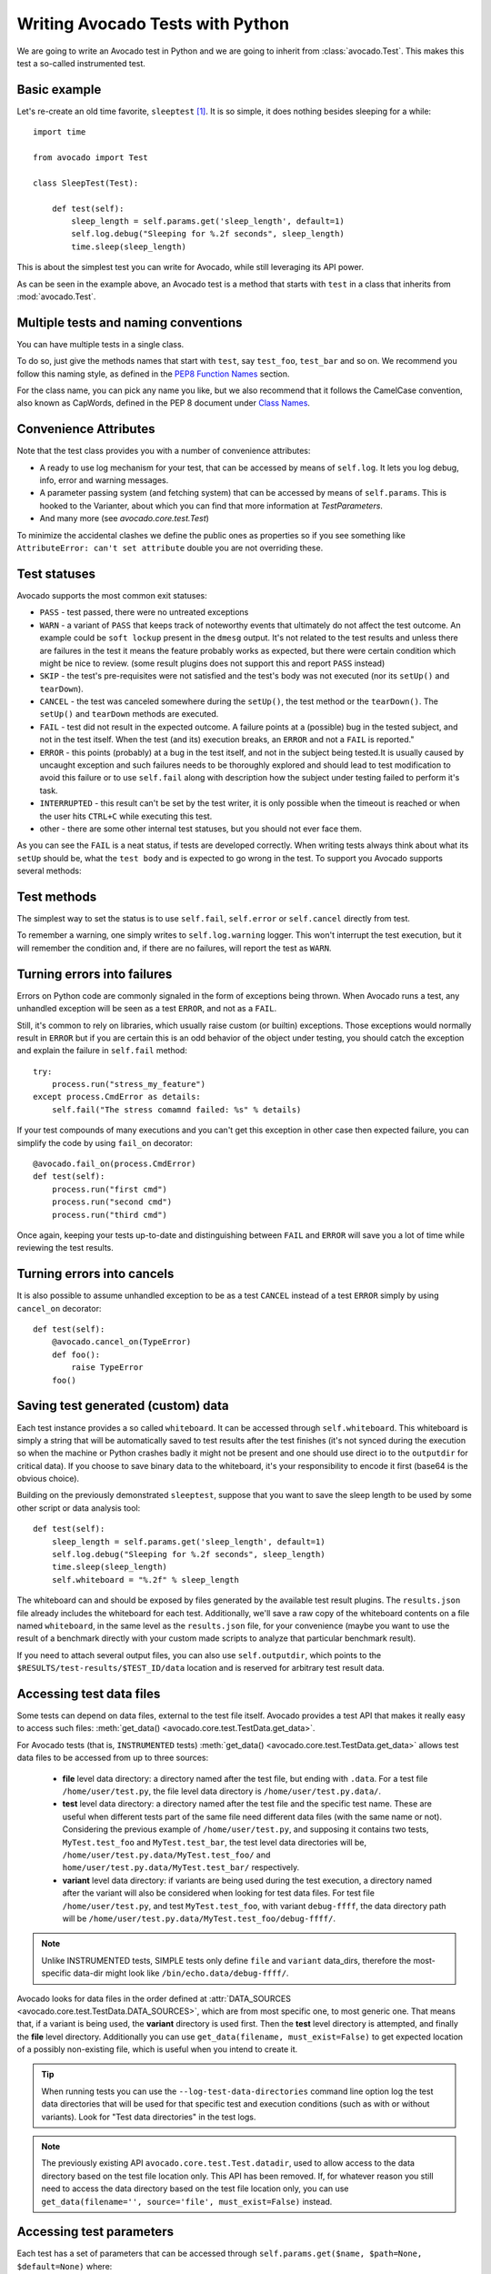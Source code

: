 Writing Avocado Tests with Python
=================================

We are going to write an Avocado test in Python and we are going to inherit from
:class:`avocado.Test`. This makes this test a so-called instrumented test.

Basic example
-------------

Let's re-create an old time favorite, ``sleeptest`` [#f1]_.  It is so simple, it
does nothing besides sleeping for a while::

        import time

        from avocado import Test

        class SleepTest(Test):

            def test(self):
                sleep_length = self.params.get('sleep_length', default=1)
                self.log.debug("Sleeping for %.2f seconds", sleep_length)
                time.sleep(sleep_length)

This is about the simplest test you can write for Avocado, while still
leveraging its API power.

As can be seen in the example above, an Avocado test is a method that starts
with ``test`` in a class that inherits from :mod:`avocado.Test`.

Multiple tests and naming conventions
-------------------------------------

You can have multiple tests in a single class.

To do so, just give the methods names that start with ``test``, say
``test_foo``, ``test_bar`` and so on. We recommend you follow this naming
style, as defined in the `PEP8 Function Names`_ section.

For the class name, you can pick any name you like, but we also recommend
that it follows the CamelCase convention, also known as CapWords, defined
in the PEP 8 document under `Class Names`_.

Convenience Attributes
----------------------

Note that the test class provides you with a number of convenience attributes:

* A ready to use log mechanism for your test, that can be accessed by means
  of ``self.log``. It lets you log debug, info, error and warning messages.
* A parameter passing system (and fetching system) that can be accessed by
  means of ``self.params``. This is hooked to the Varianter, about which
  you can find that more information at `TestParameters`.
* And many more (see `avocado.core.test.Test`)

To minimize the accidental clashes we define the public ones as properties
so if you see something like ``AttributeError: can't set attribute`` double
you are not overriding these.

.. _Test statuses:

Test statuses
-------------

Avocado supports the most common exit statuses:

* ``PASS`` - test passed, there were no untreated exceptions
* ``WARN`` - a variant of ``PASS`` that keeps track of noteworthy events
  that ultimately do not affect the test outcome. An example could be
  ``soft lockup`` present in the ``dmesg`` output. It's not related to the
  test results and unless there are failures in the test it means the feature
  probably works as expected, but there were certain condition which might
  be nice to review. (some result plugins does not support this and report
  ``PASS`` instead)
* ``SKIP`` - the test's pre-requisites were not satisfied and the test's
  body was not executed (nor its ``setUp()`` and ``tearDown``).
* ``CANCEL`` - the test was canceled somewhere during the ``setUp()``, the
  test method or the ``tearDown()``. The ``setUp()`` and ``tearDown``
  methods are executed.
* ``FAIL`` - test did not result in the expected outcome. A failure points
  at a (possible) bug in the tested subject, and not in the test itself.
  When the test (and its) execution breaks, an ``ERROR`` and not a ``FAIL``
  is reported."
* ``ERROR`` - this points (probably) at a bug in the test itself, and not
  in the subject being tested.It is usually caused by uncaught exception
  and such failures needs to be thoroughly explored and should lead to
  test modification to avoid this failure or to use ``self.fail`` along
  with description how the subject under testing failed to perform it's
  task.
* ``INTERRUPTED`` - this result can't be set by the test writer, it is
  only possible when the timeout is reached or when the user hits
  ``CTRL+C`` while executing this test.
* other - there are some other internal test statuses, but you should not
  ever face them.

As you can see the ``FAIL`` is a neat status, if tests are developed
correctly. When writing tests always think about what its ``setUp``
should be, what the ``test body`` and is expected to go wrong in the
test. To support you Avocado supports several methods:

Test methods
------------

The simplest way to set the status is to use ``self.fail``,
``self.error`` or ``self.cancel`` directly from test.

To remember a warning, one simply writes to ``self.log.warning``
logger. This won't interrupt the test execution, but it will
remember the condition and, if there are no failures, will
report the test as ``WARN``.

Turning errors into failures
----------------------------

Errors on Python code are commonly signaled in the form of exceptions
being thrown.  When Avocado runs a test, any unhandled exception will
be seen as a test ``ERROR``, and not as a ``FAIL``.

Still, it's common to rely on libraries, which usually raise custom
(or builtin) exceptions. Those exceptions would normally result in
``ERROR`` but if you are certain this is an odd behavior of the
object under testing, you should catch the exception and explain
the failure in ``self.fail`` method::

    try:
        process.run("stress_my_feature")
    except process.CmdError as details:
        self.fail("The stress comamnd failed: %s" % details)

If your test compounds of many executions and you can't get this exception
in other case then expected failure, you can simplify the code by using
``fail_on`` decorator::

    @avocado.fail_on(process.CmdError)
    def test(self):
        process.run("first cmd")
        process.run("second cmd")
        process.run("third cmd")

Once again, keeping your tests up-to-date and distinguishing between
``FAIL`` and ``ERROR`` will save you a lot of time while reviewing the
test results.

.. _turning_errors_into_cancels:

Turning errors into cancels
---------------------------
It is also possible to assume unhandled exception to be as a test ``CANCEL``
instead of a test ``ERROR`` simply by using ``cancel_on`` decorator::

    def test(self):
        @avocado.cancel_on(TypeError)
        def foo():
            raise TypeError
        foo()

.. _saving-test-generated-custom-data:

Saving test generated (custom) data
-----------------------------------

Each test instance provides a so called ``whiteboard``. It can be accessed
through ``self.whiteboard``. This whiteboard is simply a string that will be
automatically saved to test results after the test finishes (it's not synced
during the execution so when the machine or Python crashes badly it might
not be present and one should use direct io to the ``outputdir`` for
critical data). If you choose to save binary data to the whiteboard,
it's your responsibility to encode it first (base64 is the obvious choice).

Building on the previously demonstrated ``sleeptest``, suppose that you want to save the
sleep length to be used by some other script or data analysis tool::

        def test(self):
            sleep_length = self.params.get('sleep_length', default=1)
            self.log.debug("Sleeping for %.2f seconds", sleep_length)
            time.sleep(sleep_length)
            self.whiteboard = "%.2f" % sleep_length

The whiteboard can and should be exposed by files generated by the available test result
plugins. The ``results.json`` file already includes the whiteboard for each test.
Additionally, we'll save a raw copy of the whiteboard contents on a file named
``whiteboard``, in the same level as the ``results.json`` file, for your convenience
(maybe you want to use the result of a benchmark directly with your custom made scripts
to analyze that particular benchmark result).

If you need to attach several output files, you can also use
``self.outputdir``, which points to the
``$RESULTS/test-results/$TEST_ID/data`` location and is reserved for
arbitrary test result data.

.. _accessing-test-data-files:

Accessing test data files
-------------------------

Some tests can depend on data files, external to the test file itself.
Avocado provides a test API that makes it really easy to access such
files: :meth:`get_data() <avocado.core.test.TestData.get_data>`.

For Avocado tests (that is, ``INSTRUMENTED`` tests)
:meth:`get_data() <avocado.core.test.TestData.get_data>` allows test data files
to be accessed from up to three sources:

 * **file** level data directory: a directory named after the test file, but
   ending with ``.data``.  For a test file ``/home/user/test.py``, the file level
   data directory is ``/home/user/test.py.data/``.

 * **test** level data directory: a directory named after the test file and the
   specific test name.  These are useful when different tests part of the
   same file need different data files (with the same name or not).  Considering
   the previous example of ``/home/user/test.py``, and supposing it contains two
   tests, ``MyTest.test_foo`` and ``MyTest.test_bar``, the test level data
   directories will be, ``/home/user/test.py.data/MyTest.test_foo/`` and
   ``home/user/test.py.data/MyTest.test_bar/`` respectively.

 * **variant** level data directory: if variants are being used during the test
   execution, a directory named after the variant will also be considered when
   looking for test data files.  For test file ``/home/user/test.py``, and test
   ``MyTest.test_foo``, with variant ``debug-ffff``, the data directory path
   will be ``/home/user/test.py.data/MyTest.test_foo/debug-ffff/``.

.. note:: Unlike INSTRUMENTED tests, SIMPLE tests only define ``file``
          and ``variant`` data_dirs, therefore the most-specific data-dir
          might look like ``/bin/echo.data/debug-ffff/``.

Avocado looks for data files in the order defined at
:attr:`DATA_SOURCES <avocado.core.test.TestData.DATA_SOURCES>`, which are
from most specific one, to most generic one.  That means that, if a variant
is being used, the **variant** directory is used first.  Then the **test**
level directory is attempted, and finally the **file** level directory.
Additionally you can use ``get_data(filename, must_exist=False)`` to get
expected location of a possibly non-existing file, which is useful when
you intend to create it.

.. tip:: When running tests you can use the ``--log-test-data-directories``
         command line option log the test data directories that will be used
         for that specific test and execution conditions (such as with or
         without variants).  Look for "Test data directories" in the test logs.

.. note:: The previously existing API ``avocado.core.test.Test.datadir``,
          used to allow access to the data directory based on the test file
          location only.  This API has been removed.  If, for whatever reason
          you still need to access the data directory based on the test file
          location only, you can use
          ``get_data(filename='', source='file', must_exist=False)`` instead.

.. _accessing-test-parameters:

Accessing test parameters
-------------------------

Each test has a set of parameters that can be accessed through
``self.params.get($name, $path=None, $default=None)`` where:

* name - name of the parameter (key)
* path - where to look for this parameter (when not specified uses mux-path)
* default - what to return when param not found

The path is a bit tricky. Avocado uses tree to represent parameters. In simple
scenarios you don't need to worry and you'll find all your values in default
path, but eventually you might want to check-out `TestParameters` to understand
the details.

Let's say your test receives following params (you'll learn how to execute
them in the following section)::

    $ avocado variants -m examples/tests/sleeptenmin.py.data/sleeptenmin.yaml --variants 2
    ...
    Variant 1:    /run/sleeptenmin/builtin, /run/variants/one_cycle
        /run/sleeptenmin/builtin:sleep_method => builtin
        /run/variants/one_cycle:sleep_cycles  => 1
        /run/variants/one_cycle:sleep_length  => 600
    ...

In test you can access those params by:

.. code-block:: python

    self.params.get("sleep_method")    # returns "builtin"
    self.params.get("sleep_cycles", '*', 10)    # returns 1
    self.params.get("sleep_length", "/*/variants/*"  # returns 600

.. note:: The path is important in complex scenarios where clashes might
          occur, because when there are multiple values with the same
          key matching the query Avocado raises an exception. As mentioned
          you can avoid those by using specific paths or by defining
          custom mux-path which allows specifying resolving hierarchy.
          More details can be found in `TestParameters`.


Running multiple variants of tests
----------------------------------

In the previous section we described how parameters are handled.  Now,
let's have a look at how to produce them and execute your tests with
different parameters.

The variants subsystem is what allows the creation of multiple
variations of parameters, and the execution of tests with those
parameter variations.  This subsystem is pluggable, so you might use
custom plugins to produce variants.  To keep things simple, let's
use Avocado's primary implementation, called "yaml_to_mux".

The "yaml_to_mux" plugin accepts YAML files.  Those will create a
tree-like structure, store the variables as parameters and use custom
tags to mark locations as "multiplex" domains.

Let's use ``examples/tests/sleeptenmin.py.data/sleeptenmin.yaml`` file
as an example:

.. code-block:: yaml

   sleeptenmin: !mux
       builtin:
           sleep_method: builtin
       shell:
           sleep_method: shell
   variants: !mux
       one_cycle:
           sleep_cycles: 1
           sleep_length: 600
       six_cycles:
           sleep_cycles: 6
           sleep_length: 100
       one_hundred_cycles:
           sleep_cycles: 100
           sleep_length: 6
       six_hundred_cycles:
           sleep_cycles: 600
           sleep_length: 1

Which produces following structure and parameters::

  $ avocado variants -m examples/tests/sleeptenmin.py.data/sleeptenmin.yaml --summary 2 --variants 2
  Multiplex tree representation:
   ┗━━ run
        ┣━━ sleeptenmin
        ┃    ╠══ builtin
        ┃    ║     → sleep_method: builtin
        ┃    ╚══ shell
        ┃          → sleep_method: shell
        ┗━━ variants
             ╠══ one_cycle
             ║     → sleep_length: 600
             ║     → sleep_cycles: 1
             ╠══ six_cycles
             ║     → sleep_length: 100
             ║     → sleep_cycles: 6
             ╠══ one_hundred_cycles
             ║     → sleep_length: 6
             ║     → sleep_cycles: 100
             ╚══ six_hundred_cycles
                   → sleep_length: 1
                   → sleep_cycles: 600

  Multiplex variants (8):

  Variant builtin-one_cycle-f659:    /run/sleeptenmin/builtin, /run/variants/one_cycle
      /run/sleeptenmin/builtin:sleep_method => builtin
      /run/variants/one_cycle:sleep_cycles  => 1
      /run/variants/one_cycle:sleep_length  => 600

  Variant builtin-six_cycles-723b:    /run/sleeptenmin/builtin, /run/variants/six_cycles
      /run/sleeptenmin/builtin:sleep_method => builtin
      /run/variants/six_cycles:sleep_cycles => 6
      /run/variants/six_cycles:sleep_length => 100

  Variant builtin-one_hundred_cycles-633a:    /run/sleeptenmin/builtin, /run/variants/one_hundred_cycles
      /run/sleeptenmin/builtin:sleep_method         => builtin
      /run/variants/one_hundred_cycles:sleep_cycles => 100
      /run/variants/one_hundred_cycles:sleep_length => 6

  Variant builtin-six_hundred_cycles-a570:    /run/sleeptenmin/builtin, /run/variants/six_hundred_cycles
      /run/sleeptenmin/builtin:sleep_method         => builtin
      /run/variants/six_hundred_cycles:sleep_cycles => 600
      /run/variants/six_hundred_cycles:sleep_length => 1

  Variant shell-one_cycle-55f5:    /run/sleeptenmin/shell, /run/variants/one_cycle
      /run/sleeptenmin/shell:sleep_method  => shell
      /run/variants/one_cycle:sleep_cycles => 1
      /run/variants/one_cycle:sleep_length => 600

  Variant shell-six_cycles-9e23:    /run/sleeptenmin/shell, /run/variants/six_cycles
      /run/sleeptenmin/shell:sleep_method   => shell
      /run/variants/six_cycles:sleep_cycles => 6
      /run/variants/six_cycles:sleep_length => 100

  Variant shell-one_hundred_cycles-586f:    /run/sleeptenmin/shell, /run/variants/one_hundred_cycles
      /run/sleeptenmin/shell:sleep_method           => shell
      /run/variants/one_hundred_cycles:sleep_cycles => 100
      /run/variants/one_hundred_cycles:sleep_length => 6

  Variant shell-six_hundred_cycles-1e84:    /run/sleeptenmin/shell, /run/variants/six_hundred_cycles
      /run/sleeptenmin/shell:sleep_method           => shell
      /run/variants/six_hundred_cycles:sleep_cycles => 600
      /run/variants/six_hundred_cycles:sleep_length => 1

You can see that it creates all possible variants of each ``multiplex domain``,
which are defined by ``!mux`` tag in the YAML file and displayed as single
lines in tree view (compare to double lines which are individual nodes with
values). In total it'll produce 8 variants of each test::

      $ avocado run --mux-yaml examples/tests/sleeptenmin.py.data/sleeptenmin.yaml -- passtest.py
      JOB ID     : cc7ef22654c683b73174af6f97bc385da5a0f02f
      JOB LOG    : $HOME/avocado/job-results/job-2017-01-22T11.26-cc7ef22/job.log
       (1/8) passtest.py:PassTest.test;builtin-one_cycle-f659: PASS (0.01 s)
       (2/8) passtest.py:PassTest.test;builtin-six_cycles-723b: PASS (0.01 s)
       (3/8) passtest.py:PassTest.test;builtin-one_hundred_cycles-633a: PASS (0.01 s)
       (4/8) passtest.py:PassTest.test;builtin-six_hundred_cycles-a570: PASS (0.01 s)
       (5/8) passtest.py:PassTest.test;shell-one_cycle-55f5: PASS (0.01 s)
       (6/8) passtest.py:PassTest.test;shell-six_cycles-9e23: PASS (0.01 s)
       (7/8) passtest.py:PassTest.test;shell-one_hundred_cycles-586f: PASS (0.01 s)
       (8/8) passtest.py:PassTest.test;shell-six_hundred_cycles-1e84: PASS (0.01 s)
      RESULTS    : PASS 8 | ERROR 0 | FAIL 0 | SKIP 0 | WARN 0 | INTERRUPT 0
      JOB TIME   : 0.16 s

There are other options to influence the params so please check out
``avocado run -h`` and for details use `TestParameters`.


:class:`unittest.TestCase` heritage
-----------------------------------

Since an Avocado test inherits from :class:`unittest.TestCase`, you
can use all the assertion methods that its parent.

The code example bellow uses :meth:`assertEqual
<unittest.TestCase.assertEqual>`, :meth:`assertTrue
<unittest.TestCase.assertTrue>` and :meth:`assertIsInstace
<unittest.TestCase.assertIsInstance>`::

    from avocado import Test

    class RandomExamples(Test):
        def test(self):
            self.log.debug("Verifying some random math...")
            four = 2 * 2
            four_ = 2 + 2
            self.assertEqual(four, four_, "something is very wrong here!")

            self.log.debug("Verifying if a variable is set to True...")
            variable = True
            self.assertTrue(variable)

            self.log.debug("Verifying if this test is an instance of test.Test")
            self.assertIsInstance(self, test.Test)

Running tests under other :mod:`unittest` runners
-------------------------------------------------

`nose <https://nose.readthedocs.org/>`__ is another Python testing framework
that is also compatible with :mod:`unittest`.

Because of that, you can run Avocado tests with the ``nosetests`` application::

    $ nosetests examples/tests/sleeptest.py
    .
    ----------------------------------------------------------------------
    Ran 1 test in 1.004s

    OK

Conversely, you can also use the standard :func:`unittest.main` entry point to run an
Avocado test. Check out the following code, to be saved as ``dummy.py``::

   from avocado import Test
   from unittest import main

   class Dummy(Test):
       def test(self):
           self.assertTrue(True)

   if __name__ == '__main__':
       main()

It can be run by::

   $ python dummy.py
   .
   ----------------------------------------------------------------------
   Ran 1 test in 0.000s

   OK

But we'd still recommend using ``avocado.main`` instead which is our main entry point.

.. _Setup and cleanup methods:

Setup and cleanup methods
-------------------------

To perform setup actions before/after your test, you may use ``setUp``
and ``tearDown`` methods. The ``tearDown`` method is always executed
even on ``setUp`` failure so don't forget to initialize your variables
early in the ``setUp``. Example of usage is in the next section
`Running third party test suites`_.

Running third party test suites
-------------------------------

It is very common in test automation workloads to use test suites developed
by third parties. By wrapping the execution code inside an Avocado test module,
you gain access to the facilities and API provided by the framework. Let's
say you want to pick up a test suite written in C that it is in a tarball,
uncompress it, compile the suite code, and then executing the test. Here's
an example that does that::

    #!/usr/bin/env python

    import os

    from avocado import Test
    from avocado import main
    from avocado.utils import archive
    from avocado.utils import build
    from avocado.utils import process


    class SyncTest(Test):

        """
        Execute the synctest test suite.
        """
        def setUp(self):
            """
            Set default params and build the synctest suite.
            """
            sync_tarball = self.params.get('sync_tarball',
                                           default='synctest.tar.bz2')
            self.sync_length = self.params.get('sync_length', default=100)
            self.sync_loop = self.params.get('sync_loop', default=10)
            # Build the synctest suite
            self.cwd = os.getcwd()
            tarball_path = self.get_data(sync_tarball)
            archive.extract(tarball_path, self.workdir)
            self.workdir = os.path.join(self.workdir, 'synctest')
            build.make(self.workdir)

        def test(self):
            """
            Execute synctest with the appropriate params.
            """
            os.chdir(self.workdir)
            cmd = ('./synctest %s %s' %
                   (self.sync_length, self.sync_loop))
            process.system(cmd)
            os.chdir(self.cwd)


    if __name__ == "__main__":
        main()

Here we have an example of the ``setUp`` method in action: Here we get the
location of the test suite code (tarball) through
:func:`avocado.Test.get_data`, then uncompress the tarball through
:func:`avocado.utils.archive.extract`, an API that will
decompress the suite tarball, followed by :func:`avocado.utils.build.make`, that will build
the suite.

In this example, the ``test`` method just gets into the base directory of
the compiled suite  and executes the ``./synctest`` command, with appropriate
parameters, using :func:`avocado.utils.process.system`.

Fetching asset files
--------------------

To run third party test suites as mentioned above, or for any other purpose,
we offer an asset fetcher as a method of Avocado Test class.
The asset fetch method looks for a list of directories in the ``cache_dirs``
key, inside the ``[datadir.paths]`` section from the configuration files.
Read-only directories are also supported. When the asset file is not present in
any of the provided directories, Avocado will try to download the file from the
provided locations, copying it to the first writable cache directory. Example::

    cache_dirs = ['/usr/local/src/', '~/avocado/data/cache']

In the example above, ``/usr/local/src/`` is a read-only directory. In that
case, when Avocado needs to fetch the asset from the locations, the asset will
be copied to the ``~/avocado/data/cache`` directory.

If the tester does not provide a ``cache_dirs`` for the test execution, Avocado
creates a ``cache`` directory inside the Avocado ``data_dir`` location to put
the fetched files in.

* Use case 1: no ``cache_dirs`` key in config files, only the asset name
  provided in the full URL format::

    ...
        def setUp(self):
            stress = 'http://people.seas.harvard.edu/~apw/stress/stress-1.0.4.tar.gz'
            tarball = self.fetch_asset(stress)
            archive.extract(tarball, self.workdir)
    ...

  In this case, ``fetch_asset()`` will download the file from the URL provided,
  copying it to the ``$data_dir/cache`` directory. The ``fetch_asset()`` method
  returns the target location of the fetched asset. In this example, the
  ``tarball`` variable  holds
  ``/home/user/avocado/data/cache/stress-1.0.4.tar.gz``.

* Use case 2: Read-only cache directory provided. ``cache_dirs = ['/mnt/files']``::

    ...
        def setUp(self):
            stress = 'http://people.seas.harvard.edu/~apw/stress/stress-1.0.4.tar.gz'
            tarball = self.fetch_asset(stress)
            archive.extract(tarball, self.workdir)
    ...

  In this case, Avocado tries to find ``stress-1.0.4.tar.gz`` file in
  ``/mnt/files`` directory. If it's not found, since ``/mnt/files`` cache is
  read-only, Avocado tries to download the asset file to the ``$data_dir/cache``
  directory.

* Use case 3: Writable cache directory provided, along with a list of
  locations. Use of the default cache directory,
  ``cache_dirs = ['~/avocado/data/cache']``::

    ...
        def setUp(self):
            st_name = 'stress-1.0.4.tar.gz'
            st_hash = 'e1533bc704928ba6e26a362452e6db8fd58b1f0b'
            st_loc = ['http://people.seas.harvard.edu/~apw/stress/stress-1.0.4.tar.gz',
                      'ftp://foo.bar/stress-1.0.4.tar.gz']
            tarball = self.fetch_asset(st_name, asset_hash=st_hash,
                                       locations=st_loc)
            archive.extract(tarball, self.workdir)
    ...

  In this case, Avocado tries to download ``stress-1.0.4.tar.gz`` from the
  provided locations list (if it's not already in the default cache,
  ``~/avocado/data/cache``). As the hash was also provided, Avocado verifies
  the hash. To do so, Avocado first looks for a hash file named
  ``stress-1.0.4.tar.gz.CHECKSUM`` in the same directory. If the hash file is
  not available, Avocado computes the hash and creates the hash file for later
  use.

  The resulting ``tarball`` variable content will be
  ``~/avocado/cache/stress-1.0.4.tar.gz``.
  An exception is raised if Avocado fails to download or to verify the file.

* Use case 4: Low bandwidth available for download of a large file which takes
  a lot of time to download and causes a CI, like Travis, for example, to
  timeout the test execution. Do not cancel the test if the file is not available::

    ...
        def setUp(self):
            st_name = 'stress-1.0.4.tar.gz'
            st_hash = 'e1533bc704928ba6e26a362452e6db8fd58b1f0b'
            st_loc = ['http://people.seas.harvard.edu/~apw/stress/stress-1.0.4.tar.gz',
                      'ftp://foo.bar/stress-1.0.4.tar.gz']
            tarball = self.fetch_asset(st_name, asset_hash=st_hash,
                                       locations=st_loc, find_only=True)
            archive.extract(tarball, self.workdir)
    ...

  Setting the ``find_only`` parameter to ``True`` will make Avocado look for
  the asset in the cache, but will not attempt to download it if the asset
  is not available. The asset download can be done prior to the test execution
  using the command-line ``avocado assets fetch INSTRUMENTED``.

  In this example, if the asset is not available in the cache, the test will
  continue to run and when the test tries to use the asset, it will fail. A
  solution for that is presented in the next use case.

* Use case 5: Low bandwidth available for download or a large file which takes
  a lot of time to download and causes a CI, like Travis, for example, to
  timeout the test execution. Cancel the test if the file is not available::

    ...
        def setUp(self):
            st_name = 'stress-1.0.4.tar.gz'
            st_hash = 'e1533bc704928ba6e26a362452e6db8fd58b1f0b'
            st_loc = ['http://people.seas.harvard.edu/~apw/stress/stress-1.0.4.tar.gz',
                      'ftp://foo.bar/stress-1.0.4.tar.gz']
            tarball = self.fetch_asset(st_name, asset_hash=st_hash,
                                       locations=st_loc, find_only=True,
                                       cancel_on_missing=True)
            archive.extract(tarball, self.workdir)
    ...

  With ``cancel_on_missing`` set to ``True`` and ``find_only`` set to
  ``True``, if the file is not available in the cache, the test is canceled.


Detailing the ``fetch_asset()`` parameters:

* ``name:`` The destination name used to the fetched file. It can also contains
  a full URI. The URI will be used as the location (after searching into the
  cache directories).
* ``asset_hash:`` (optional) The expected hash for the file. If missing,
  Avocado skips the hash check. If provided, before computing the hash,
  Avocado looks for a hash file to verify the asset. If the hash file is not
  available, Avocado computes the hash and creates the hash file in the same
  cache directory for later use.
* ``algorithm:`` (optional) Provided hash algorithm format. Defaults to sha1.
* ``locations:`` (optional) List of locations used to try to fetch the file.
  The supported schemes are ``http://``, ``https://``, ``ftp://`` and
  ``file://``. The tester should inform the full url to the file, including the
  file name. The first fetch success skips the next locations. Notice that for
  ``file://`` Avocado creates a symbolic link in the cache directory, pointing
  to the original location of the file.
* ``expire:`` (optional) period while a cached file is considered valid. After
  that period, the file will be dowloaded again. The value can be an integer or
  a string containing the time and the unit. Example: '10d' (ten days). Valid
  units are ``s`` (second), ``m`` (minute), ``h`` (hour) and  ``d`` (day).
* ``find_only:`` (optional) tries to find the asset in the cache. If the asset
  file is not available in the cache, Avocado will not attempt to download it.
* ``cancel_on_missing`` (optional) if set to ``True``, cancel the current
  running test if there is a problem while downloading the asset or if
  ``find_only=True`` and the asset is not available in the cache.

The expected ``return`` of the method is the asset file path or an exception.

.. _output_check_record:

Test Output Check and Output Record Mode
----------------------------------------

In a lot of occasions, you want to go simpler: just check if the output of a
given test matches an expected output.  In order to help with this common
use case, Avocado provides the ``--output-check-record`` option:

.. code-block:: none

  --output-check-record {none,stdout,stderr,both,combined,all}
                        Record the output produced by each test (from stdout
                        and stderr) into both the current executing result and
                        into reference files. Reference files are used on
                        subsequent runs to determine if the test produced the
                        expected output or not, and the current executing
                        result is used to check against a previously recorded
                        reference file. Valid values: 'none' (to explicitly
                        disable all recording) 'stdout' (to record standard
                        output *only*), 'stderr' (to record standard error
                        *only*), 'both' (to record standard output and error
                        in separate files), 'combined' (for standard output
                        and error in a single file). 'all' is also a valid but
                        deprecated option that is a synonym of 'both'. This
                        option does not have a default value, but the Avocado
                        test runner will record the test under execution in
                        the most suitable way unless it's explicitly disabled
                        with value 'none'

If this option is used, Avocado will store the content generated by
the test in the standard (POSIX) streams, that is, ``STDOUT`` and
``STDERR``.  Depending on the option chosen, you may end up with different
files recorded (into what we call "reference files"):

 * ``stdout`` will produce a file named ``stdout.expected`` with the
   contents from the test process standard output stream (file
   descriptor 1)
 * ``stderr`` will produce a file named ``stderr.expected`` with the
   contents from the test process standard error stream (file
   descriptor 2)
 * ``both`` will produce both a file named ``stdout.expected`` and a
   file named ``stderr.expected``
 * ``combined``: will produce a single file named ``output.expected``,
   with the content from both test process standard output and error
   streams (file descriptors 1 and 2)
 * ``none`` will explicitly disable all recording of test generated
   output and the generation reference files with that content

The reference files will be recorded in the first (most specific)
test's data dir (:ref:`accessing-test-data-files`). Let's take as an
example the test ``synctest.py``.  In a fresh checkout of the Avocado
source code you can find the following reference files::

  examples/tests/synctest.py.data/stderr.expected
  examples/tests/synctest.py.data/stdout.expected

From those 2 files, only stdout.expected has some content::

  $ cat examples/tests/synctest.py.data/stdout.expected
  PAR : waiting
  PASS : sync interrupted

This means that during a previous test execution, output was recorded
with option ``--output-check-record both`` and content was generated
on the ``STDOUT`` stream only::

  $ avocado run --output-check-record both synctest.py
  JOB ID     : b6306504351b037fa304885c0baa923710f34f4a
  JOB LOG    : $JOB_RESULTS_DIR/job-2017-11-26T16.42-b630650/job.log
   (1/1) examples/tests/synctest.py:SyncTest.test: PASS (2.03 s)
  RESULTS    : PASS 1 | ERROR 0 | FAIL 0 | SKIP 0 | WARN 0 | INTERRUPT 0 | CANCEL 0
  JOB TIME   : 2.26 s

After the reference files are added, the check process is transparent,
in the sense that you do not need to provide special flags to the test
runner.  From this point on, after such as test (one with a reference
file recorded) has finished running, Avocado will check if the output
generated match the reference(s) file(s) content.  If they don't
match, the test will finish with a ``FAIL`` status.

You can disable this automatic check when a reference file exists by
passing ``--output-check=off`` to the test runner.

.. tip:: The :mod:`avocado.utils.process` APIs have a parameter called
         ``allow_output_check`` that let you individually select the
         output that will be part of the test output and recorded
         reference files.  Some other APIs built on top of
         :mod:`avocado.utils.process`, such as the ones in
         :mod:`avocado.utils.build` also provide the same parameter.

This process works fine also with simple tests, which are programs or shell scripts
that returns 0 (PASSed) or != 0 (FAILed). Let's consider our bogus example::

    $ cat output_record.sh
    #!/bin/bash
    echo "Hello, world!"

Let's record the output for this one::

    $ scripts/avocado run output_record.sh --output-check-record all
    JOB ID    : 25c4244dda71d0570b7f849319cd71fe1722be8b
    JOB LOG   : $HOME/avocado/job-results/job-2014-09-25T20.49-25c4244/job.log
     (1/1) output_record.sh: PASS (0.01 s)
    RESULTS    : PASS 1 | ERROR 0 | FAIL 0 | SKIP 0 | WARN 0 | INTERRUPT 0
    JOB TIME   : 0.11 s

After this is done, you'll notice that a the test data directory
appeared in the same level of our shell script, containing 2 files::

    $ ls output_record.sh.data/
    stderr.expected  stdout.expected

Let's look what's in each of them::

    $ cat output_record.sh.data/stdout.expected
    Hello, world!
    $ cat output_record.sh.data/stderr.expected
    $

Now, every time this test runs, it'll take into account the expected files that
were recorded, no need to do anything else but run the test. Let's see what
happens if we change the ``stdout.expected`` file contents to ``Hello, Avocado!``::

    $ scripts/avocado run output_record.sh
    JOB ID    : f0521e524face93019d7cb99c5765aedd933cb2e
    JOB LOG   : $HOME/avocado/job-results/job-2014-09-25T20.52-f0521e5/job.log
     (1/1) output_record.sh: FAIL (0.02 s)
    RESULTS    : PASS 0 | ERROR 0 | FAIL 1 | SKIP 0 | WARN 0 | INTERRUPT 0
    JOB TIME   : 0.12 s

Verifying the failure reason::

    $ cat $HOME/avocado/job-results/latest/job.log
	2017-10-16 14:23:02,567 test             L0381 INFO | START 1-output_record.sh
	2017-10-16 14:23:02,568 test             L0402 DEBUG| Test metadata:
	2017-10-16 14:23:02,568 test             L0403 DEBUG|   filename: $HOME/output_record.sh
	2017-10-16 14:23:02,596 process          L0389 INFO | Running '$HOME/output_record.sh'
	2017-10-16 14:23:02,603 process          L0499 INFO | Command '$HOME/output_record.sh' finished with 0 after 0.00131011009216s
	2017-10-16 14:23:02,602 process          L0479 DEBUG| [stdout] Hello, world!
	2017-10-16 14:23:02,603 test             L1084 INFO | Exit status: 0
	2017-10-16 14:23:02,604 test             L1085 INFO | Duration: 0.00131011009216
	2017-10-16 14:23:02,604 test             L0274 DEBUG| DATA (filename=stdout.expected) => $HOME/output_record.sh.data/stdout.expected (found at file source dir)
	2017-10-16 14:23:02,605 test             L0740 DEBUG| Stdout Diff:
	2017-10-16 14:23:02,605 test             L0742 DEBUG| --- $HOME/output_record.sh.data/stdout.expected
	2017-10-16 14:23:02,605 test             L0742 DEBUG| +++ $HOME/avocado/job-results/job-2017-10-16T14.23-8cba866/test-results/1-output_record.sh/stdout
	2017-10-16 14:23:02,605 test             L0742 DEBUG| @@ -1 +1 @@
	2017-10-16 14:23:02,605 test             L0742 DEBUG| -Hello, Avocado!
	2017-10-16 14:23:02,605 test             L0742 DEBUG| +Hello, world!
	2017-10-16 14:23:02,606 stacktrace       L0041 ERROR|
	2017-10-16 14:23:02,606 stacktrace       L0044 ERROR| Reproduced traceback from: $HOME/git/avocado/avocado/core/test.py:872
	2017-10-16 14:23:02,606 stacktrace       L0047 ERROR| Traceback (most recent call last):
	2017-10-16 14:23:02,606 stacktrace       L0047 ERROR|   File "$HOME/git/avocado/avocado/core/test.py", line 743, in _check_reference_stdout
	2017-10-16 14:23:02,606 stacktrace       L0047 ERROR|     self.fail('Actual test sdtout differs from expected one')
	2017-10-16 14:23:02,606 stacktrace       L0047 ERROR|   File "$HOME//git/avocado/avocado/core/test.py", line 983, in fail
	2017-10-16 14:23:02,607 stacktrace       L0047 ERROR|     raise exceptions.TestFail(message)
	2017-10-16 14:23:02,607 stacktrace       L0047 ERROR| TestFail: Actual test sdtout differs from expected one
	2017-10-16 14:23:02,607 stacktrace       L0048 ERROR|
	2017-10-16 14:23:02,607 test             L0274 DEBUG| DATA (filename=stderr.expected) => $HOME//output_record.sh.data/stderr.expected (found at file source dir)
	2017-10-16 14:23:02,608 test             L0965 ERROR| FAIL 1-output_record.sh -> TestFail: Actual test sdtout differs from expected one


As expected, the test failed because we changed its expectations, so an
unified diff was logged. The unified diffs are also present in the files
`stdout.diff` and `stderr.diff`, present in the test results directory::

	$ cat $HOME/avocado/job-results/latest/test-results/1-output_record.sh/stdout.diff
	--- $HOME/output_record.sh.data/stdout.expected
	+++ $HOME/avocado/job-results/job-2017-10-16T14.23-8cba866/test-results/1-output_record.sh/stdout
	@@ -1 +1 @@
	-Hello, Avocado!
	+Hello, world!


.. note:: Currently the `stdout`, `stderr` and `output` files are
          stored in text mode.  Data that can not be decoded according
          to current locale settings, will be replaced according to
          https://docs.python.org/3/library/codecs.html#codecs.replace_errors.


Test log, stdout and stderr in native Avocado modules
-----------------------------------------------------

If needed, you can write directly to the expected stdout and stderr files
from the native test scope. It is important to make the distinction between
the following entities:

* The test logs
* The test expected stdout
* The test expected stderr

The first one is used for debugging and informational purposes. Additionally
writing to `self.log.warning` causes test to be marked as dirty and when
everything else goes well the test ends with WARN. This means that the test
passed but there were non-related unexpected situations described in warning
log.

You may log something into the test logs using the methods in
:mod:`avocado.Test.log` class attributes. Consider the example::

    class output_test(Test):

        def test(self):
            self.log.info('This goes to the log and it is only informational')
            self.log.warn('Oh, something unexpected, non-critical happened, '
                          'but we can continue.')
            self.log.error('Describe the error here and don't forget to raise '
                           'an exception yourself. Writing to self.log.error '
                           'won't do that for you.')
            self.log.debug('Everybody look, I had a good lunch today...')

If you need to write directly to the test stdout and stderr streams,
Avocado makes two preconfigured loggers available for that purpose,
named ``avocado.test.stdout`` and ``avocado.test.stderr``. You can use
Python's standard logging API to write to them. Example::

    import logging

    class output_test(Test):

        def test(self):
            stdout = logging.getLogger('avocado.test.stdout')
            stdout.info('Informational line that will go to stdout')
            ...
            stderr = logging.getLogger('avocado.test.stderr')
            stderr.info('Informational line that will go to stderr')

Avocado will automatically save anything a test generates on STDOUT
into a ``stdout`` file, to be found at the test results directory. The same
applies to anything a test generates on STDERR, that is, it will be saved
into a ``stderr`` file at the same location.

Additionally, when using the runner's output recording features,
namely the ``--output-check-record`` argument with values ``stdout``,
``stderr`` or ``all``, everything given to those loggers will be saved
to the files ``stdout.expected`` and ``stderr.expected`` at the test's
data directory (which is different from the job/test results directory).

Setting a Test Timeout
----------------------

Sometimes your test suite/test might get stuck forever, and this might
impact your test grid. You can account for that possibility and set up a
``timeout`` parameter for your test. The test timeout can be set through
the test parameters, as shown below.

::

    sleep_length: 5
    timeout: 3


::

    $ avocado run sleeptest.py --mux-yaml /tmp/sleeptest-example.yaml
    JOB ID     : c78464bde9072a0b5601157989a99f0ba32a288e
    JOB LOG    : $HOME/avocado/job-results/job-2016-11-02T11.13-c78464b/job.log
     (1/1) sleeptest.py:SleepTest.test: INTERRUPTED (3.04 s)
    RESULTS    : PASS 0 | ERROR 0 | FAIL 0 | SKIP 0 | WARN 0 | INTERRUPT 1
    JOB TIME   : 3.14 s
    JOB HTML   : $HOME/avocado/job-results/job-2016-11-02T11.13-c78464b/html/results.html


::

	$ cat $HOME/avocado/job-results/job-2016-11-02T11.13-c78464b/job.log
	2016-11-02 11:13:01,133 job              L0384 INFO | Multiplex tree representation:
	2016-11-02 11:13:01,133 job              L0386 INFO |  \-- run
	2016-11-02 11:13:01,133 job              L0386 INFO |         -> sleep_length: 5
	2016-11-02 11:13:01,133 job              L0386 INFO |         -> timeout: 3
	2016-11-02 11:13:01,133 job              L0387 INFO | 
	2016-11-02 11:13:01,134 job              L0391 INFO | Temporary dir: /var/tmp/avocado_PqDEyC
	2016-11-02 11:13:01,134 job              L0392 INFO | 
	2016-11-02 11:13:01,134 job              L0399 INFO | Variant 1:    /run
	2016-11-02 11:13:01,134 job              L0402 INFO | 
	2016-11-02 11:13:01,134 job              L0311 INFO | Job ID: c78464bde9072a0b5601157989a99f0ba32a288e
	2016-11-02 11:13:01,134 job              L0314 INFO | 
	2016-11-02 11:13:01,345 sysinfo          L0107 DEBUG| Not logging /proc/pci (file does not exist)
	2016-11-02 11:13:01,351 sysinfo          L0105 DEBUG| Not logging /proc/slabinfo (lack of permissions)
	2016-11-02 11:13:01,355 sysinfo          L0107 DEBUG| Not logging /sys/kernel/debug/sched_features (file does not exist)
	2016-11-02 11:13:01,388 sysinfo          L0388 INFO | Commands configured by file: /etc/avocado/sysinfo/commands
	2016-11-02 11:13:01,388 sysinfo          L0399 INFO | Files configured by file: /etc/avocado/sysinfo/files
	2016-11-02 11:13:01,388 sysinfo          L0419 INFO | Profilers configured by file: /etc/avocado/sysinfo/profilers
	2016-11-02 11:13:01,388 sysinfo          L0427 INFO | Profiler disabled
	2016-11-02 11:13:01,394 multiplexer      L0166 DEBUG| PARAMS (key=timeout, path=*, default=None) => 3
	2016-11-02 11:13:01,395 test             L0216 INFO | START 1-sleeptest.py:SleepTest.test
	2016-11-02 11:13:01,396 multiplexer      L0166 DEBUG| PARAMS (key=sleep_length, path=*, default=1) => 5
	2016-11-02 11:13:01,396 sleeptest        L0022 DEBUG| Sleeping for 5.00 seconds
	2016-11-02 11:13:04,411 stacktrace       L0038 ERROR| 
	2016-11-02 11:13:04,412 stacktrace       L0041 ERROR| Reproduced traceback from: $HOME/src/avocado/avocado/core/test.py:454
	2016-11-02 11:13:04,412 stacktrace       L0044 ERROR| Traceback (most recent call last):
	2016-11-02 11:13:04,413 stacktrace       L0044 ERROR|   File "/usr/share/doc/avocado/tests/sleeptest.py", line 23, in test
	2016-11-02 11:13:04,413 stacktrace       L0044 ERROR|     time.sleep(sleep_length)
	2016-11-02 11:13:04,413 stacktrace       L0044 ERROR|   File "$HOME/src/avocado/avocado/core/runner.py", line 293, in sigterm_handler
	2016-11-02 11:13:04,413 stacktrace       L0044 ERROR|     raise SystemExit("Test interrupted by SIGTERM")
	2016-11-02 11:13:04,414 stacktrace       L0044 ERROR| SystemExit: Test interrupted by SIGTERM
	2016-11-02 11:13:04,414 stacktrace       L0045 ERROR| 
	2016-11-02 11:13:04,414 test             L0459 DEBUG| Local variables:
	2016-11-02 11:13:04,440 test             L0462 DEBUG|  -> self <class 'sleeptest.SleepTest'>: 1-sleeptest.py:SleepTest.test
	2016-11-02 11:13:04,440 test             L0462 DEBUG|  -> sleep_length <type 'int'>: 5
	2016-11-02 11:13:04,440 test             L0592 ERROR| ERROR 1-sleeptest.py:SleepTest.test -> TestError: SystemExit('Test interrupted by SIGTERM',): Test interrupted by SIGTERM


The YAML file defines a test parameter ``timeout`` which overrides
the default test timeout before the runner ends the test forcefully by
sending a class:`signal.SIGTERM` to the test, making it raise a
:class:`avocado.core.exceptions.TestTimeoutError`.


Skipping Tests
--------------

To skip tests is in Avocado, you must use one of the Avocado skip
decorators:

- ``@avocado.skip(reason)``: Skips a test.
- ``@avocado.skipIf(condition, reason)``: Skips a test if the condition is
  ``True``.
- ``@avocado.skipUnless(condition, reason)``: Skips a test if the condition is
  ``False``

Those decorators can be used with both ``setUp()`` method and/or and in the
``test*()`` methods. The test below::

    import avocado

    class MyTest(avocado.Test):

        @avocado.skipIf(1 == 1, 'Skipping on True condition.')
        def test1(self):
            pass

        @avocado.skip("Don't want this test now.")
        def test2(self):
            pass

        @avocado.skipUnless(1 == 1, 'Skipping on False condition.')
        def test3(self):
            pass

Will produce the following result::

    $ avocado run  test_skip_decorators.py
    JOB ID     : 59c815f6a42269daeaf1e5b93e52269fb8a78119
    JOB LOG    : $HOME/avocado/job-results/job-2017-02-03T17.41-59c815f/job.log
     (1/3) test_skip_decorators.py:MyTest.test1: SKIP
     (2/3) test_skip_decorators.py:MyTest.test2: SKIP
     (3/3) test_skip_decorators.py:MyTest.test3: PASS (0.02 s)
    RESULTS    : PASS 1 | ERROR 0 | FAIL 0 | SKIP 2 | WARN 0 | INTERRUPT 0
    JOB TIME   : 0.13 s
    JOB HTML   : $HOME/avocado/job-results/job-2017-02-03T17.41-59c815f/html/results.html

Notice the ``test3`` was not skipped because the provided condition was
not ``False``.

Using the skip decorators, nothing is actually executed. We will skip
the  `setUp()` method, the test method and the `tearDown()` method.

.. note:: It's an erroneous condition, reported with test status
          ``ERROR``, to use any of the skip decorators on the
          ``tearDown()`` method.

Cancelling Tests
----------------

You can cancel a test calling `self.cancel()` at any phase of the test
(`setUp()`, test method or `tearDown()`). Test will finish with `CANCEL`
status and will not make the Job to exit with a non-0 status. Example::



    #!/usr/bin/env python

    from avocado import Test
    from avocado import main

    from avocado.utils.process import run
    from avocado.utils.software_manager import SoftwareManager


    class CancelTest(Test):

        """
        Example tests that cancel the current test from inside the test.
        """

        def setUp(self):
            sm = SoftwareManager()
            self.pkgs = sm.list_all(software_components=False)

        def test_iperf(self):
            if 'iperf-2.0.8-6.fc25.x86_64' not in self.pkgs:
                self.cancel('iperf is not installed or wrong version')
            self.assertIn('pthreads',
                          run('iperf -v', ignore_status=True).stderr)

        def test_gcc(self):
            if 'gcc-6.3.1-1.fc25.x86_64' not in self.pkgs:
                self.cancel('gcc is not installed or wrong version')
            self.assertIn('enable-gnu-indirect-function',
                          run('gcc -v', ignore_status=True).stderr)

    if __name__ == "__main__":
        main()

In a system missing the `iperf` package but with `gcc` installed in
the correct version, the result will be::

    JOB ID     : 39c1f120830b9769b42f5f70b6b7bad0b1b1f09f
    JOB LOG    : $HOME/avocado/job-results/job-2017-03-10T16.22-39c1f12/job.log
     (1/2) /home/apahim/avocado/tests/test_cancel.py:CancelTest.test_iperf: CANCEL (1.15 s)
     (2/2) /home/apahim/avocado/tests/test_cancel.py:CancelTest.test_gcc: PASS (1.13 s)
    RESULTS    : PASS 1 | ERROR 0 | FAIL 0 | SKIP 0 | WARN 0 | INTERRUPT 0 | CANCEL 1
    JOB TIME   : 2.38 s
    JOB HTML   : $HOME/avocado/job-results/job-2017-03-10T16.22-39c1f12/html/results.html

Notice that using the ``self.cancel()`` will cancel the rest of the test
from that point on, but the ``tearDown()`` will still be executed.

Depending on the result format you're referring to, the ``CANCEL`` status
is mapped to a corresponding valid status in that format. See the table
below:

+--------+----------------------+
| Format | Corresponding Status |
+========+======================+
| json   | cancel               |
+--------+----------------------+
| xunit  | skipped              |
+--------+----------------------+
| tap    | ok                   |
+--------+----------------------+
| html   | CANCEL (warning)     |
+--------+----------------------+

Docstring Directives
--------------------

Some Avocado features, usually only available to instrumented tests,
depend on setting directives on the test's class docstring.  A
docstring directive is composed of a marker (a literal ``:avocado:`` string),
followed by the custom content itself, such as ``:avocado: directive``.

This is similar to docstring directives such as ``:param my_param:
description`` and shouldn't be a surprise to most Python developers.

The reason Avocado uses those docstring directives (instead of real
Python code) is that the inspection done while looking for tests does
not involve any execution of code.

For a detailed explanation about what makes a docstring format valid
or not, please refer to our section on :ref:`docstring-directive-rules`.

Now let's follow with some docstring directives examples.

.. _docstring-directive-enable-disable:

Declaring test as NOT-INSTRUMENTED
----------------------------------

In order to say `this class is not an Avocado instrumented` test, one
can use ``:avocado: disable`` directive. The result is that this
class itself is not discovered as an instrumented test, but children
classes might inherit it's ``test*`` methods (useful for base-classes)::

   from avocado import Test

   class BaseClass(Test):
       """
       :avocado: disable
       """
       def test_shared(self):
           pass

   class SpecificTests(BaseClass):
       def test_specific(self):
           pass

Results in::

   INSTRUMENTED test.py:SpecificTests.test_specific
   INSTRUMENTED test.py:SpecificTests.test_shared

The ``test.py:BaseBase.test`` is not discovered due the tag while
the ``test.py:SpecificTests.test_shared`` is inherited from the
base-class.


Declaring test as INSTRUMENTED
------------------------------

The ``:avocado: enable`` tag might be useful when you want to
override that this is an `INSTRUMENTED` test, even though it is
not inherited from ``avocado.Test`` class and/or when you want
to only limit the ``test*`` methods discovery to the current
class::

   from avocado import Test

   class NotInheritedFromTest:
       """
       :avocado: enable
       """
       def test(self):
           pass

   class BaseClass(Test):
       """
       :avocado: disable
       """
       def test_shared(self):
           pass

   class SpecificTests(BaseClass):
       """
       :avocado: enable
       """
       def test_specific(self):
           pass

Results in::

   INSTRUMENTED test.py:NotInheritedFromTest.test
   INSTRUMENTED test.py:SpecificTests.test_specific

The ``test.py:NotInheritedFromTest.test`` will not really work
as it lacks several required methods, but still is discovered
as an `INSTRUMENTED` test due to ``enable`` tag and the
``SpecificTests`` only looks at it's ``test*`` methods,
ignoring the inheritance, therefor the
``test.py:SpecificTests.test_shared`` will not be discovered.


(Deprecated) enabling recursive discovery
-----------------------------------------

The ``:avocado: recursive`` tag was used to enable recursive
discovery, but nowadays this is the default. By using this
tag one explicitly sets the class as `INSTRUMENTED`, therefor
inheritance from `avocado.Test` is not required.


.. _categorizing-tests:

Categorizing tests
------------------

Avocado allows tests to be given tags, which can be used to create
test categories.  With tags set, users can select a subset of the
tests found by the test resolver (also known as test loader).

To make this feature easier to grasp, let's work with an example: a
single Python source code file, named ``perf.py``, that contains both
disk and network performance tests::

  from avocado import Test

  class Disk(Test):

      """
      Disk performance tests

      :avocado: tags=disk,slow,superuser,unsafe
      """

      def test_device(self):
          device = self.params.get('device', default='/dev/vdb')
          self.whiteboard = measure_write_to_disk(device)


  class Network(Test):

      """
      Network performance tests

      :avocado: tags=net,fast,safe
      """

      def test_latency(self):
          self.whiteboard = measure_latency()

      def test_throughput(self):
          self.whiteboard = measure_throughput()


  class Idle(Test):

      """
      Idle tests
      """

      def test_idle(self):
          self.whiteboard = "test achieved nothing"


.. warning:: All docstring directives in Avocado require a strict
             format, that is, ``:avocado:`` followed by one or
             more spaces, and then followed by a single value **with no
             white spaces in between**.  This means that an attempt to
             write a docstring directive like ``:avocado: tags=foo,
             bar`` will be interpreted as ``:avocado: tags=foo,``.


.. _categorizing-tests-tags-on-methods:

Test tags can be applied to test classes and to test methods. Tags are
evaluated per method, meaning that the class tags will be inherited by
all methods, being merged with method local tags. Example::

    from avocado import Test

    class MyClass(Test):
        """
        :avocado: tags=furious
        """

        def test1(self):
            """
            :avocado: tags=fast
            """
            pass

        def test2(self):
            """
            :avocado: tags=slow
            """
            pass

If you use the tag ``furious``, all tests will be included::

    $ avocado list furious_tests.py --filter-by-tags=furious
    INSTRUMENTED test_tags.py:MyClass.test1
    INSTRUMENTED test_tags.py:MyClass.test2

But using ``fast`` and ``furious`` will include only ``test1``::

    $ avocado list furious_tests.py --filter-by-tags=fast,furious
    INSTRUMENTED test_tags.py:MyClass.test1


.. _tags_keyval:

Python :mod:`unittest` Compatibility Limitations And Caveats
------------------------------------------------------------

When executing tests, Avocado uses different techniques than most
other Python unittest runners.  This brings some compatibility
limitations that Avocado users should be aware.

Execution Model
~~~~~~~~~~~~~~~

One of the main differences is a consequence of the Avocado design
decision that tests should be self contained and isolated from other
tests.  Additionally, the Avocado test runner runs each test in a
separate process.

If you have a unittest class with many test methods and run them
using most test runners, you'll find that all test methods run under
the same process.  To check that behavior you could add to your
:meth:`setUp <unittest.TestCase.setUp>` method::

   def setUp(self):
       print("PID: %s", os.getpid())

If you run the same test under Avocado, you'll find that each test
is run on a separate process.

Class Level :meth:`setUp <unittest.TestCase.setUpClass>` and :meth:`tearDown <unittest.TestCase.tearDownClass>`
~~~~~~~~~~~~~~~~~~~~~~~~~~~~~~~~~~~~~~~~~~~~~~~~~~~~~~~~~~~~~~~~~~~~~~~~~~~~~~~~~~~~~~~~~~~~~~~~~~~~~~~~~~~~~~~

Because of Avocado's test execution model (each test is run on a
separate process), it doesn't make sense to support unittest's
:meth:`unittest.TestCase.setUpClass` and
:meth:`unittest.TestCase.tearDownClass`.  Test classes are freshly
instantiated for each test, so it's pointless to run code in those
methods, since they're supposed to keep class state between tests.

The ``setUp`` method is the only place in Avocado where you are allowed to
call the ``skip`` method, given that, if a test started to be executed, by
definition it can't be skipped anymore. Avocado will do its best to enforce
this boundary, so that if you use ``skip`` outside ``setUp``, the test upon
execution will be marked with the ``ERROR`` status, and the error message
will instruct you to fix your test's code.

If you require a common setup to a number of tests, the current
recommended approach is to to write regular :meth:`setUp
<unittest.TestCase.setUp>` and :meth:`tearDown
<unittest.TestCase.tearDown>` code that checks if a given state was
already set.  One example for such a test that requires a binary
installed by a package::

  from avocado import Test

  from avocado.utils import software_manager
  from avocado.utils import path as utils_path
  from avocado.utils import process


  class BinSleep(Test):

      """
      Sleeps using the /bin/sleep binary
      """
      def setUp(self):
          self.sleep = None
          try:
              self.sleep = utils_path.find_command('sleep')
          except utils_path.CmdNotFoundError:
              software_manager.install_distro_packages({'fedora': ['coreutils']})
              self.sleep = utils_path.find_command('sleep')

      def test(self):
          process.run("%s 1" % self.sleep)

If your test setup is some kind of action that will last accross
processes, like the installation of a software package given in the
previous example, you're pretty much covered here.

If you need to keep other type of data a class across test
executions, you'll have to resort to saving and restoring the data
from an outside source (say a "pickle" file).  Finding and using a
reliable and safe location for saving such data is currently not in
the Avocado supported use cases.

.. _environment-variables-for-tests:

Environment Variables for Tests
-------------------------------

Avocado exports some information, including test parameters, as environment
variables to the running test.

While these variables are available to all tests, they are usually
more interesting to SIMPLE tests.  The reason is that SIMPLE tests can
not make direct use of Avocado API.  INSTRUMENTED tests will usually
have more powerful ways, to access the same information.

Here is a list of the variables that Avocado currently exports to
tests:

+-----------------------------+---------------------------------------+-----------------------------------------------------------------------------------------------------+
| Environemnt Variable        | Meaning                               | Example                                                                                             |
+=============================+=======================================+=====================================================================================================+
| AVOCADO_VERSION             | Version of Avocado test runner        | 0.12.0                                                                                              |
+-----------------------------+---------------------------------------+-----------------------------------------------------------------------------------------------------+
| AVOCADO_TEST_BASEDIR        | Base directory of Avocado tests       | $HOME/Downloads/avocado-source/avocado                                                              |
+-----------------------------+---------------------------------------+-----------------------------------------------------------------------------------------------------+
| AVOCADO_TEST_WORKDIR        | Work directory for the test           | /var/tmp/avocado_Bjr_rd/my_test.sh                                                                  |
+-----------------------------+---------------------------------------+-----------------------------------------------------------------------------------------------------+
| AVOCADO_TESTS_COMMON_TMPDIR | Temporary directory created by the    | /var/tmp/avocado_XhEdo/                                                                             |
|                             | `teststmpdir` plugin. The directory   |                                                                                                     |
|                             | is persistent throughout the tests    |                                                                                                     |
|                             | in the same Job                       |                                                                                                     |
+-----------------------------+---------------------------------------+-----------------------------------------------------------------------------------------------------+
| AVOCADO_TEST_LOGDIR         | Log directory for the test            | $HOME/logs/job-results/job-2014-09-16T14.38-ac332e6/test-results/$HOME/my_test.sh.1                 |
+-----------------------------+---------------------------------------+-----------------------------------------------------------------------------------------------------+
| AVOCADO_TEST_LOGFILE        | Log file for the test                 | $HOME/logs/job-results/job-2014-09-16T14.38-ac332e6/test-results/$HOME/my_test.sh.1/debug.log       |
+-----------------------------+---------------------------------------+-----------------------------------------------------------------------------------------------------+
| AVOCADO_TEST_OUTPUTDIR      | Output directory for the test         | $HOME/logs/job-results/job-2014-09-16T14.38-ac332e6/test-results/$HOME/my_test.sh.1/data            |
+-----------------------------+---------------------------------------+-----------------------------------------------------------------------------------------------------+
| AVOCADO_TEST_SYSINFODIR     | The system information directory      | $HOME/logs/job-results/job-2014-09-16T14.38-ac332e6/test-results/$HOME/my_test.sh.1/sysinfo         |
+-----------------------------+---------------------------------------+-----------------------------------------------------------------------------------------------------+
| `***`                       | All variables from --mux-yaml         | TIMEOUT=60; IO_WORKERS=10; VM_BYTES=512M; ...                                                       |
+-----------------------------+---------------------------------------+-----------------------------------------------------------------------------------------------------+

.. warning:: ``AVOCADO_TEST_SRCDIR`` was present in earlier versions,
             but has been deprecated on version 60.0, and removed on
             version 62.0.  Please use ``AVOCADO_TEST_WORKDIR``
             instead.

.. warning:: ``AVOCADO_TEST_DATADIR`` was present in earlier versions,
             but has been deprecated on version 60.0, and removed on
             version 62.0.  The test data files (and directories) are
             now dynamically evaluated and are not available as
             environment variables

SIMPLE Tests BASH extensions
----------------------------

SIMPLE tests written in shell can use a few Avocado utilities.  In your
shell code, check if the libraries are available with something like::

  AVOCADO_SHELL_EXTENSIONS_DIR=$(avocado exec-path 2>/dev/null)

And if available, injects that directory containing those utilities
into the PATH used by the shell, making those utilities readily
accessible::

  if [ $? == 0 ]; then
    PATH=$AVOCADO_SHELL_EXTENSIONS_DIR:$PATH
  fi

For a full list of utilities, take a look into at the directory return
by ``avocado exec-path`` (if any).  Also, the example test
``examples/tests/simplewarning.sh`` can serve as further inspiration.

.. tip:: These extensions may be available as a separate package.  For
         RPM packages, look for the ``bash`` sub-package.

.. _test_type_simple_status:

SIMPLE Tests Status
-------------------

With SIMPLE tests, Avocado checks the exit code of the test to determine
whether the test PASSed or FAILed.

If your test exits with exit code 0 but you still want to set a different test
status in some conditions, Avocado can search a given regular expression in
the test outputs and, based on that, set the status to WARN or SKIP.

To use that feature, you have to set the proper keys in the configuration
file. For instance, to set the test status to SKIP when the test outputs
a line like this: '11:08:24 Test Skipped'::

    [simpletests.output]
    skip_regex = ^\d\d:\d\d:\d\d Test Skipped$

That configuration will make Avocado to search the
`Python Regular Expression <http://docs.python.org/2.7/howto/regex.html>`__
on  both stdout and stderr. If you want to limit the search for only one of
them, there's another key for that configuration, resulting in::

    [simpletests.output]
    skip_regex = ^\d\d:\d\d:\d\d Test Skipped$
    skip_location = stderr

The equivalent settings can be present for the WARN status. For instance,
if you want to set the test status to WARN when the test outputs a line
starting with string ``WARNING:``, the configuration file will look like this::

    [simpletests.output]
    skip_regex = ^\d\d:\d\d:\d\d Test Skipped$
    skip_location = stderr
    warn_regex = ^WARNING:
    warn_location = all

Job Cleanup
-----------

It's possible to register a callback function that will be called when
all the tests have finished running. This effectively allows for a
test job to clean some state it may have left behind.

At the moment, this feature is not intended to be used by test writers,
but it's seen as a feature for Avocado extensions to make use.

To register a callback function, your code should put a message in a
very specific format in the "runner queue". The Avocado test runner
code will understand that this message contains a (serialized) function
that will be called once all tests finish running.

Example::

  from avocado import Test

  def my_cleanup(path_to_file):
     if os.path.exists(path_to_file):
        os.unlink(path_to_file)

  class MyCustomTest(Test):
  ...
     cleanup_file = '/tmp/my-custom-state'
     self.runner_queue.put({"func_at_exit": self.my_cleanup,
                            "args": (cleanup_file),
                            "once": True})
  ...

This results in the ``my_cleanup`` function being called with
positional argument ``cleanup_file``.

Because ``once`` was set to ``True``, only one unique combination of
function, positional arguments and keyword arguments will be
registered, not matter how many times they're attempted to be
registered. For more information check
:meth:`avocado.utils.data_structures.CallbackRegister.register`.

.. _docstring-directive-rules:

Docstring Directives Rules
--------------------------

Avocado INSTRUMENTED tests, those written in Python and using the
:class:`avocado.Test` API, can make use of special directives
specified as docstrings.

To be considered valid, the docstring must match this pattern:
:data:`avocado.core.safeloader.DOCSTRING_DIRECTIVE_RE_RAW`.

An Avocado docstring directive has two parts:

 1) The marker, which is the literal string ``:avocado:``.

 2) The content, a string that follows the marker, separated by at
    least one white space or tab.

The following is a list of rules that makes a docstring directive
be a valid one:

 * It should start with ``:avocado:``, which is the docstring
   directive "marker"

 * At least one whitespace or tab must follow the marker and preceed
   the docstring directive "content"

 * The "content", which follows the marker and the space, must begin
   with an alphanumeric character, that is, characters within "a-z",
   "A-Z" or "0-9".

 * After at least one alphanumeric character, the content may contain
   the following special symbols too: ``_``, ``,``, ``=`` and ``:``.

 * An end of string (or end of line) must immediately follow the
   content.

Signal Handlers
---------------

Avocado normal operation is related to run code written by
users/test-writers. It means the test code can carry its own handlers
for different signals or even ignore then. Still, as the code is being
executed by Avocado, we have to make sure we will finish all the
subprocesses we create before ending our execution.

Signals sent to the Avocado main process will be handled as follows:

- SIGSTP/Ctrl+Z: On SIGSTP, Avocado will pause the execution of the
  subprocesses, while the main process will still be running,
  respecting the timeout timer and waiting for the subprocesses to
  finish. A new SIGSTP will make the subprocesses to resume the
  execution.

- SIGINT/Ctrl+C: This signal will be forwarded to the test process and
  Avocado will wait until it's finished. If the test process does not
  finish after receiving a SIGINT, user can send a second SIGINT (after
  the 2 seconds ignore period). The second SIGINT will make Avocado
  to send a SIGKILL to the whole subprocess tree and then complete the
  main process execution.

- SIGTERM: This signal will make Avocado to terminate immediately. A
  SIGKILL will be sent to the whole subprocess tree and the main process
  will exit without completing the execution. Notice that it's a
  best-effort attempt, meaning that in case of fork-bomb, newly created
  processes might still be left behind.

Wrap Up
-------

We recommend you take a look at the example tests present in the
``examples/tests`` directory, that contains a few samples to take some
inspiration from. That directory, besides containing examples, is also used by
the Avocado self test suite to do functional testing of Avocado itself.
Although one can inspire in `<https://github.com/avocado-framework-tests>`__
where people are allowed to share their basic system tests.

It is also recommended that you take a look at the :ref:`tests-api-reference`.
for more possibilities.

.. [#f1] sleeptest is a functional test for Avocado. It's "old" because we
	 also have had such a test for `Autotest`_ for a long time.

.. _Autotest: http://autotest.github.io
.. _Class Names: https://www.python.org/dev/peps/pep-0008/
.. _PEP8 Function Names: https://www.python.org/dev/peps/pep-0008/#function-names


